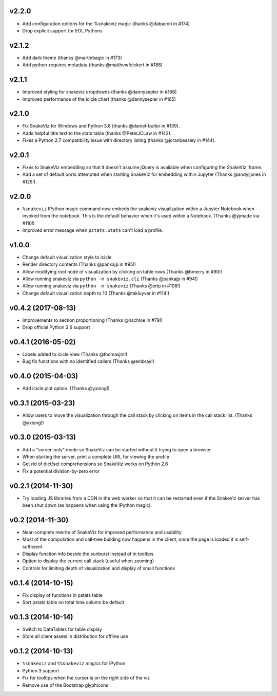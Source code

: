 v2.2.0
===================

* Add configuration options for the %snakeviz magic
  (thanks @dabacon in #174)
* Drop explicit support for EOL Pythons

v2.1.2
===================

* Add dark theme (thanks @martinbagic in #173)
* Add python-requires metadata (thanks @matthewfeickert in #188)

v2.1.1
===================

* Improved styling for snakeviz dropdowns (thanks @dannysepler in #166)
* Improved performance of the icicle chart (thanks @dannysepler in #165)

v2.1.0
===================

* Fix SnakeViz for Windows and Python 3.8 (thanks @daniel-butler in #139).
* Adds helpful title text to the stats table (thanks @PeterJCLaw in #142).
* Fixes a Python 2.7 compatibility issue with directory listing
  (thanks @joranbeasley in #144).

v2.0.1
===================

* Fixes to SnakeViz embedding so that it doesn't assume jQuery is available
  when configuring the SnakeViz iframe.
* Add a set of default ports attempted when starting SnakeViz for
  embedding within Jupyter (Thanks @andyljones in #125!).

v2.0.0
===================

* ``%snakeviz`` IPython magic command now embeds the snakeviz visualization
  within a Jupyter Notebook when invoked from the notebook. This is the
  default behavior when it's used within a Notebook.
  (Thanks @yjmade via #110!)
* Improved error message when ``pstats.Stats`` can't load a profile.

v1.0.0
===================

* Change default visualization style to icicle
* Render directory contents (Thanks @pankajp in #95!)
* Allow modifying root node of visualization by clicking on table rows
  (Thanks @bmerry in #90!)
* Allow running snakeviz via ``python -m snakeviz.cli``
  (Thanks @pankajp in #94!)
* Allow running snakeviz via ``python -m snakeviz``
  (Thanks @orlp in #108!)
* Change default visualization depth to 10
  (Thanks @takluyver in #114!)

v0.4.2 (2017-08-13)
===================

* Improvements to section proportioning (Thanks @nschloe in #79!)
* Drop official Python 2.6 support

v0.4.1 (2016-05-02)
===================

* Labels added to icicle view (Thanks @thomasjm!)
* Bug fix functions with no identified callers (Thanks @embray!)

v0.4.0 (2015-04-03)
===================

* Add icicle plot option. (Thanks @yxiong!)

v0.3.1 (2015-03-23)
===================

* Allow users to move the visualization through the call stack
  by clicking on items in the call stack list. (Thanks @yxiong!)

v0.3.0 (2015-03-13)
===================

* Add a "server-only" mode so SnakeViz can be started without
  it trying to open a browser
* When starting the server, print a complete URL for viewing the profile
* Get rid of dict/set comprehensions so SnakeViz works on Python 2.6
* Fix a potential division-by-zero error

v0.2.1 (2014-11-30)
===================

* Try loading JS libraries from a CDN in the web worker so that it can
  be restarted even if the SnakeViz server has been shut down
  (as happens when using the IPython magic).

v0.2 (2014-11-30)
=================

* Near-complete rewrite of SnakeViz for improved performance and usability
* Most of the computation and call-tree building now happens in the client,
  once the page is loaded it is self-sufficient
* Display function info beside the sunburst instead of in tooltips
* Option to display the current call stack (useful when zooming)
* Controls for limiting depth of visualization and display of small functions

v0.1.4 (2014-10-15)
===================

* Fix display of functions in pstats table
* Sort pstats table on total time column be default

v0.1.3 (2014-10-14)
===================

* Switch to DataTables for table display
* Store all client assets in distribution for offline use

v0.1.2 (2014-10-13)
===================

* ``%snakeviz`` and ``%%snakeviz`` magics for IPython
* Python 3 support
* Fix for tooltips when the cursor is on the right side of the viz
* Remove use of the Bootstrap glyphicons
